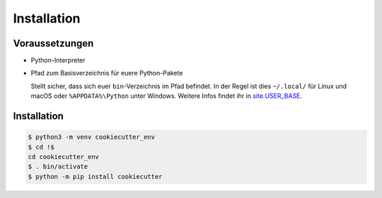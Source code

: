 Installation
============

Voraussetzungen
---------------

* Python-Interpreter

* Pfad zum Basisverzeichnis für euere Python-Pakete

  Stellt sicher, dass sich euer ``bin``-Verzeichnis im Pfad  befindet. In der
  Regel ist dies ``~/.local/`` für Linux und macOS oder ``%APPDATA%\Python``
  unter Windows. Weitere Infos findet ihr in `site.USER_BASE
  <https://docs.python.org/3/library/site.html#site.USER_BASE>`_.

  .. tab:: Linux/macOS

     Für Bash könnt ihr den Pfad in eurer ``~/.bash_profile`` angeben:

     .. code-block:: bash

        export PATH=$HOME/.local/bin:$PATH

     und anschließend die Datei einlesen mit:

     .. code-block:: console

        $ source ~/.bash_profile

  .. tab:: Windows

     Stellt sicher, dass das Verzeichnis, in dem CookieCutter installiert wird,
     sich in eurem ``Path`` befindet, damit ihr es direkt aufrufen könnt. Sucht
     dazu auf eurem Computer nach *Environment Variables* und fügt dieses
     Verzeichnis zu ``Path`` hinzu, also :abbr:`z.B.(zum Beispiel)`
     ``%APPDATA%\Python\Python3x\Scripts``. Anschließend müsst ihr vermutlich
     die Session neu starten um die Umgebungsvariablen nutzen zu können.

     .. seealso::
        `Configuring Python
        <https://docs.python.org/3/using/windows.html#configuring-python>`_

Installation
------------

.. code-block:: console

    $ python3 -m venv cookiecutter_env
    $ cd !$
    cd cookiecutter_env
    $ . bin/activate
    $ python -m pip install cookiecutter
